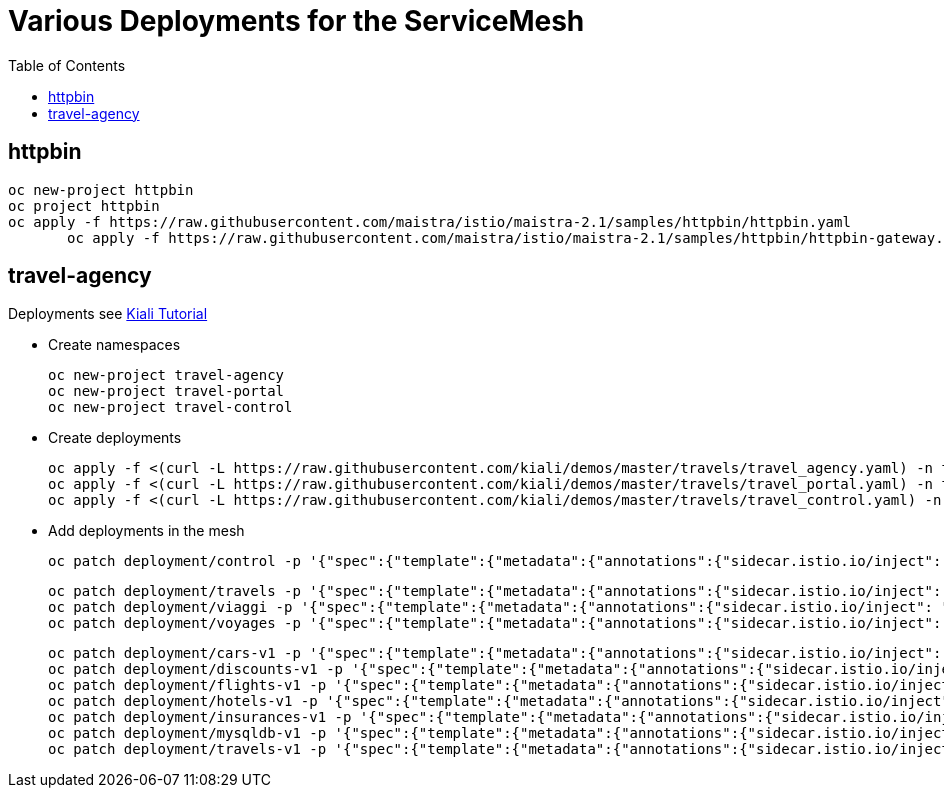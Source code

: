 = Various Deployments for the ServiceMesh
:toc:

== httpbin

	oc new-project httpbin
	oc project httpbin
	oc apply -f https://raw.githubusercontent.com/maistra/istio/maistra-2.1/samples/httpbin/httpbin.yaml
        oc apply -f https://raw.githubusercontent.com/maistra/istio/maistra-2.1/samples/httpbin/httpbin-gateway.yaml
        
== travel-agency 

Deployments see https://kiali.io/documentation/latest/tutorial/#03-traffic-shifting[Kiali Tutorial]

* Create namespaces

	oc new-project travel-agency
	oc new-project travel-portal
	oc new-project travel-control

* Create deployments

	oc apply -f <(curl -L https://raw.githubusercontent.com/kiali/demos/master/travels/travel_agency.yaml) -n travel-agency
	oc apply -f <(curl -L https://raw.githubusercontent.com/kiali/demos/master/travels/travel_portal.yaml) -n travel-portal
	oc apply -f <(curl -L https://raw.githubusercontent.com/kiali/demos/master/travels/travel_control.yaml) -n travel-control
	
* Add deployments in the mesh

	oc patch deployment/control -p '{"spec":{"template":{"metadata":{"annotations":{"sidecar.istio.io/inject": "true"}}}}}' -n travel-control
	
	oc patch deployment/travels -p '{"spec":{"template":{"metadata":{"annotations":{"sidecar.istio.io/inject": "true"}}}}}' -n travel-portal
	oc patch deployment/viaggi -p '{"spec":{"template":{"metadata":{"annotations":{"sidecar.istio.io/inject": "true"}}}}}' -n travel-portal
	oc patch deployment/voyages -p '{"spec":{"template":{"metadata":{"annotations":{"sidecar.istio.io/inject": "true"}}}}}' -n travel-portal		

	oc patch deployment/cars-v1 -p '{"spec":{"template":{"metadata":{"annotations":{"sidecar.istio.io/inject": "true"}}}}}' -n travel-agency
	oc patch deployment/discounts-v1 -p '{"spec":{"template":{"metadata":{"annotations":{"sidecar.istio.io/inject": "true"}}}}}' -n travel-agency
	oc patch deployment/flights-v1 -p '{"spec":{"template":{"metadata":{"annotations":{"sidecar.istio.io/inject": "true"}}}}}' -n travel-agency	
	oc patch deployment/hotels-v1 -p '{"spec":{"template":{"metadata":{"annotations":{"sidecar.istio.io/inject": "true"}}}}}' -n travel-agency
	oc patch deployment/insurances-v1 -p '{"spec":{"template":{"metadata":{"annotations":{"sidecar.istio.io/inject": "true"}}}}}' -n travel-agency
	oc patch deployment/mysqldb-v1 -p '{"spec":{"template":{"metadata":{"annotations":{"sidecar.istio.io/inject": "true"}}}}}' -n travel-agency	
	oc patch deployment/travels-v1 -p '{"spec":{"template":{"metadata":{"annotations":{"sidecar.istio.io/inject": "true"}}}}}' -n travel-agency	

	
